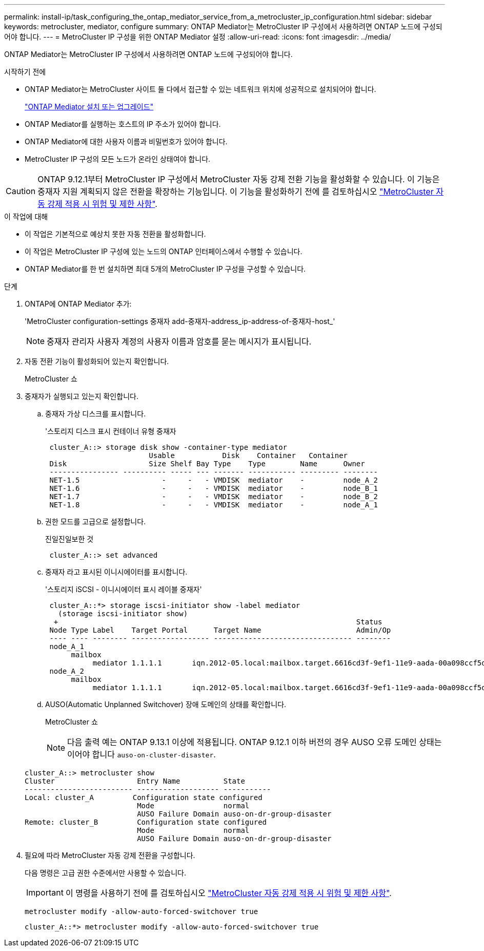 ---
permalink: install-ip/task_configuring_the_ontap_mediator_service_from_a_metrocluster_ip_configuration.html 
sidebar: sidebar 
keywords: metrocluster, mediator, configure 
summary: ONTAP Mediator는 MetroCluster IP 구성에서 사용하려면 ONTAP 노드에 구성되어야 합니다. 
---
= MetroCluster IP 구성을 위한 ONTAP Mediator 설정
:allow-uri-read: 
:icons: font
:imagesdir: ../media/


[role="lead"]
ONTAP Mediator는 MetroCluster IP 구성에서 사용하려면 ONTAP 노드에 구성되어야 합니다.

.시작하기 전에
* ONTAP Mediator는 MetroCluster 사이트 둘 다에서 접근할 수 있는 네트워크 위치에 성공적으로 설치되어야 합니다.
+
link:https://docs.netapp.com/us-en/ontap/mediator/index.html["ONTAP Mediator 설치 또는 업그레이드"^]

* ONTAP Mediator를 실행하는 호스트의 IP 주소가 있어야 합니다.
* ONTAP Mediator에 대한 사용자 이름과 비밀번호가 있어야 합니다.
* MetroCluster IP 구성의 모든 노드가 온라인 상태여야 합니다.



CAUTION: ONTAP 9.12.1부터 MetroCluster IP 구성에서 MetroCluster 자동 강제 전환 기능을 활성화할 수 있습니다. 이 기능은 중재자 지원 계획되지 않은 전환을 확장하는 기능입니다. 이 기능을 활성화하기 전에 를 검토하십시오 link:concept-ontap-mediator-supports-automatic-unplanned-switchover.html#mauso-9-12-1["MetroCluster 자동 강제 적용 시 위험 및 제한 사항"].

.이 작업에 대해
* 이 작업은 기본적으로 예상치 못한 자동 전환을 활성화합니다.
* 이 작업은 MetroCluster IP 구성에 있는 노드의 ONTAP 인터페이스에서 수행할 수 있습니다.
* ONTAP Mediator를 한 번 설치하면 최대 5개의 MetroCluster IP 구성을 구성할 수 있습니다.


.단계
. ONTAP에 ONTAP Mediator 추가:
+
'MetroCluster configuration-settings 중재자 add-중재자-address_ip-address-of-중재자-host_'

+

NOTE: 중재자 관리자 사용자 계정의 사용자 이름과 암호를 묻는 메시지가 표시됩니다.

. 자동 전환 기능이 활성화되어 있는지 확인합니다.
+
MetroCluster 쇼

. 중재자가 실행되고 있는지 확인합니다.
+
.. 중재자 가상 디스크를 표시합니다.
+
'스토리지 디스크 표시 컨테이너 유형 중재자

+
....
 cluster_A::> storage disk show -container-type mediator
                        Usable           Disk    Container   Container
 Disk                   Size Shelf Bay Type    Type        Name      Owner
 ---------------- ---------- ----- --- ------- ----------- --------- --------
 NET-1.5                   -     -   - VMDISK  mediator    -         node_A_2
 NET-1.6                   -     -   - VMDISK  mediator    -         node_B_1
 NET-1.7                   -     -   - VMDISK  mediator    -         node_B_2
 NET-1.8                   -     -   - VMDISK  mediator    -         node_A_1
....
.. 권한 모드를 고급으로 설정합니다.
+
진일진일보한 것

+
....
 cluster_A::> set advanced
....
.. 중재자 라고 표시된 이니시에이터를 표시합니다.
+
'스토리지 iSCSI - 이니시에이터 표시 레이블 중재자'

+
....
 cluster_A::*> storage iscsi-initiator show -label mediator
   (storage iscsi-initiator show)
  +                                                                     Status
 Node Type Label    Target Portal      Target Name                      Admin/Op
 ---- ---- -------- ------------------ -------------------------------- --------
 node_A_1
      mailbox
           mediator 1.1.1.1       iqn.2012-05.local:mailbox.target.6616cd3f-9ef1-11e9-aada-00a098ccf5d8:a05e1ffb-9ef1-11e9-8f68- 00a098cbca9e:1 up/up
 node_A_2
      mailbox
           mediator 1.1.1.1       iqn.2012-05.local:mailbox.target.6616cd3f-9ef1-11e9-aada-00a098ccf5d8:a05e1ffb-9ef1-11e9-8f68-00a098cbca9e:1 up/up
....
.. AUSO(Automatic Unplanned Switchover) 장애 도메인의 상태를 확인합니다.
+
MetroCluster 쇼

+

NOTE: 다음 출력 예는 ONTAP 9.13.1 이상에 적용됩니다. ONTAP 9.12.1 이하 버전의 경우 AUSO 오류 도메인 상태는 이어야 합니다 `auso-on-cluster-disaster`.

+
[listing]
----
cluster_A::> metrocluster show
Cluster                   Entry Name          State
------------------------- ------------------- -----------
Local: cluster_A         Configuration state configured
                          Mode                normal
                          AUSO Failure Domain auso-on-dr-group-disaster
Remote: cluster_B         Configuration state configured
                          Mode                normal
                          AUSO Failure Domain auso-on-dr-group-disaster
----


. 필요에 따라 MetroCluster 자동 강제 전환을 구성합니다.
+
다음 명령은 고급 권한 수준에서만 사용할 수 있습니다.

+

IMPORTANT: 이 명령을 사용하기 전에 를 검토하십시오 link:concept-ontap-mediator-supports-automatic-unplanned-switchover.html#mauso-9-12-1["MetroCluster 자동 강제 적용 시 위험 및 제한 사항"].

+
`metrocluster modify -allow-auto-forced-switchover true`

+
....
cluster_A::*> metrocluster modify -allow-auto-forced-switchover true
....

